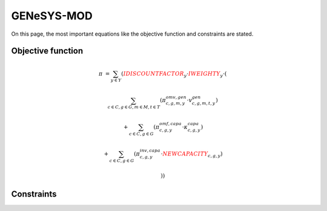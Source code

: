 GENeSYS-MOD
===========
On this page, the most important equations like the objective function and constraints are stated.

Objective function
******************


.. math::

	
	{{\pi}}  & =  \sum_{y\in Y} ({\color{red}{{IDISCOUNTFACTOR}}_{y}} \cdot {\color{red}{{IWEIGHTY}}_{y}} \cdot  (  

	& \sum_{c\in C, g\in G, m\in M, t\in T} ( \pi^{omv,gen}_{c, g, m, y} \cdot   v^{gen}_{c, g, m, t, y}   )
	
	& + \sum_{c\in C, g\in G} (\pi^{omf,capa}_{c, g, y} \cdot \kappa^{capa}_{c, g, y})
	
	& + \sum_{c\in C, g\in G} (\pi^{inv,capa}_{c, g, y} \cdot {\color{red}{{NEWCAPACITY}}_{c, g, y}})
	
	& ))
	
Constraints
***********